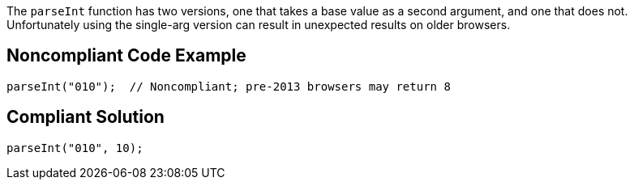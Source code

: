 The ``parseInt`` function has two versions, one that takes a base value as a second argument, and one that does not. Unfortunately using the single-arg version can result in unexpected results on older browsers. 


== Noncompliant Code Example

----
parseInt("010");  // Noncompliant; pre-2013 browsers may return 8 
----


== Compliant Solution

----
parseInt("010", 10);
----

